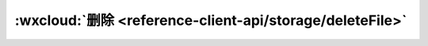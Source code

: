 :wxcloud:`删除 <reference-client-api/storage/deleteFile>`
=============================================================================

.. js:function:: wx.cloud.deleteFile({fileList[, success][, complete][, success]})

   从云存储空间删除文件，一次最多 50 个

   :param string[] fileList: 云文件 ID 字符串数组
   :param function success(fileList): 成功回调

     - **fileList** *(object[])* - 删除结果列表，列表中的每一个对象的定义见下表

      - **fileID** *(String)* - 云文件 ID
      - **status** *(Number)* - 状态码，0 为成功
      - **errMsg** *(String)* - 成功为 ok，失败为失败原因

   :param function fail(errCode, errMsg): 失败回调

     - **errCode** *(number)* -	错误码
     - **errMsg** *(string)* -	错误信息，格式 apiName:fail msg

   :param function complete: 结束回调
   :例(Callback):

    .. code:: js

      wx.cloud.deleteFile({
        fileList: ['a7xzcb'],
        success: res => {
          // handle success
          console.log(res.fileList)
        },
        fail: err => {
          // handle error
        }
      })

   :例(CalPromiselback):

    .. code:: js

      wx.cloud.deleteFile({
        fileList: ['a7xzcb']
      }).then(res => {
        // handle success
        console.log(res.fileList)
      }).catch(error => {
        // handle error
      })
